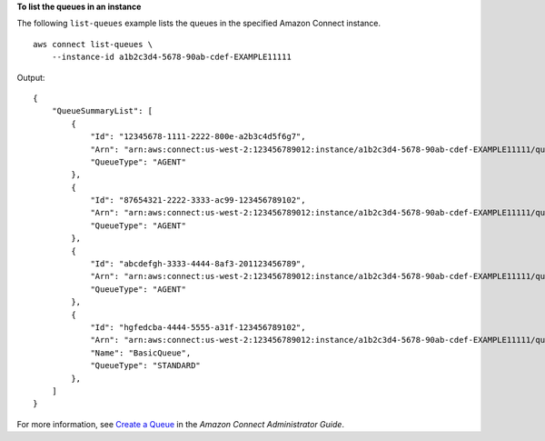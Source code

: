 **To list the queues in an instance**

The following ``list-queues`` example lists the queues in the specified Amazon Connect instance. ::

    aws connect list-queues \
        --instance-id a1b2c3d4-5678-90ab-cdef-EXAMPLE11111 

Output::

    {
        "QueueSummaryList": [
            {
                "Id": "12345678-1111-2222-800e-a2b3c4d5f6g7",
                "Arn": "arn:aws:connect:us-west-2:123456789012:instance/a1b2c3d4-5678-90ab-cdef-EXAMPLE11111/queue/agent/12345678-1111-2222-800e-a2b3c4d5f6g7",
                "QueueType": "AGENT"
            },
            {
                "Id": "87654321-2222-3333-ac99-123456789102",
                "Arn": "arn:aws:connect:us-west-2:123456789012:instance/a1b2c3d4-5678-90ab-cdef-EXAMPLE11111/queue/agent/87654321-2222-3333-ac99-123456789102",
                "QueueType": "AGENT"
            },
            {
                "Id": "abcdefgh-3333-4444-8af3-201123456789",
                "Arn": "arn:aws:connect:us-west-2:123456789012:instance/a1b2c3d4-5678-90ab-cdef-EXAMPLE11111/queue/agent/abcdefgh-3333-4444-8af3-201123456789",
                "QueueType": "AGENT"
            },
            {
                "Id": "hgfedcba-4444-5555-a31f-123456789102",
                "Arn": "arn:aws:connect:us-west-2:123456789012:instance/a1b2c3d4-5678-90ab-cdef-EXAMPLE11111/queue/hgfedcba-4444-5555-a31f-123456789102",
                "Name": "BasicQueue",
                "QueueType": "STANDARD"
            },
        ]
    }

For more information, see `Create a Queue <https://docs.aws.amazon.com/connect/latest/adminguide/create-queue.html>`__ in the *Amazon Connect Administrator Guide*.
